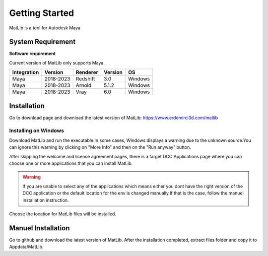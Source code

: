 Getting Started
****

MatLib is a tool for Autodesk Maya

System Requirement
====

**Software requirement**

Current version of MatLib only supports Maya.

============  ==========  ========  ========   ========
Integration     Version   Renderer  Version    OS
============  ==========  ========  ========   ========
Maya          2018-2023   Redshift  3.0        Windows
Maya          2018-2023   Arnold    5.1.2      Windows
Maya          2018-2023   Vray      6.0        Windows
============  ==========  ========  ========   ========


Installation
====

Go to download page and download the latest version of MatLib: https://www.erdemirci3d.com/matlib

Installing on Windows
~~~~

Download MatLib and run the executable.In some cases, Windows displays a warning due to the unknown source.You can ignore this warning by clicking on "More Info" and then on the "Run anyway" button.

After skipping the welcome and license agreement pages, there is a target DCC Applications page where you can choose one or more applications that you can install MatLib.

.. image:: /images/matlib_installer_page3.jpg

.. warning::
   If you are unable to select any of the applications which means either you dont have the right version of the DCC application or the default location for the env is    changed manually.If that is the case, follow the manuel installation instruction.

Choose the location for MatLib files will be installed.

.. image:: /images/matlib_installer_page4.jpg



Manuel Installation
====

Go to github and download the latest version of MatLib.
After the installation completed, extract files folder and copy it to Appdata/MatLib.

